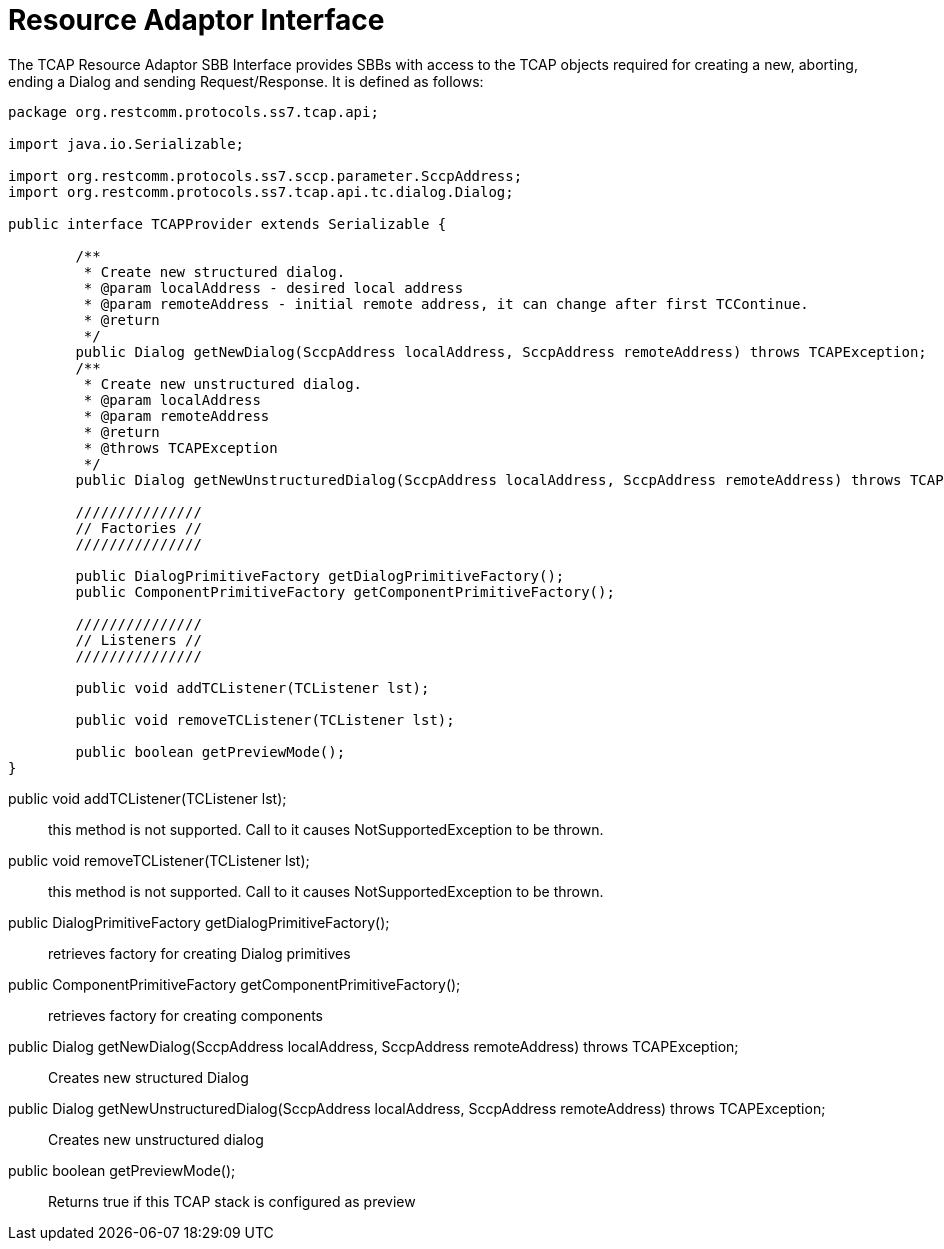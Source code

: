 
[[_ratype_ra_interface]]
= Resource Adaptor Interface

The TCAP Resource Adaptor SBB Interface provides SBBs with access to the TCAP objects required for creating a new, aborting, ending a Dialog and sending Request/Response.
It is defined as follows: 

[source,java]
----

package org.restcomm.protocols.ss7.tcap.api;

import java.io.Serializable;

import org.restcomm.protocols.ss7.sccp.parameter.SccpAddress;
import org.restcomm.protocols.ss7.tcap.api.tc.dialog.Dialog;

public interface TCAPProvider extends Serializable {

	/**
	 * Create new structured dialog.
	 * @param localAddress - desired local address
	 * @param remoteAddress - initial remote address, it can change after first TCContinue. 
	 * @return
	 */
	public Dialog getNewDialog(SccpAddress localAddress, SccpAddress remoteAddress) throws TCAPException;
	/**
	 * Create new unstructured dialog.
	 * @param localAddress
	 * @param remoteAddress
	 * @return
	 * @throws TCAPException
	 */
	public Dialog getNewUnstructuredDialog(SccpAddress localAddress, SccpAddress remoteAddress) throws TCAPException;

	///////////////
	// Factories //
	///////////////
	
	public DialogPrimitiveFactory getDialogPrimitiveFactory();
	public ComponentPrimitiveFactory getComponentPrimitiveFactory();
	
	///////////////
	// Listeners //
	///////////////	
	
	public void addTCListener(TCListener lst);

	public void removeTCListener(TCListener lst);

	public boolean getPreviewMode();
}
----

public void addTCListener(TCListener lst);::
  this method is not supported.
  Call to it causes NotSupportedException to be thrown.

public void removeTCListener(TCListener lst);::
  this method is not supported.
  Call to it causes NotSupportedException to be thrown.

public DialogPrimitiveFactory getDialogPrimitiveFactory();::
  retrieves factory for creating Dialog primitives

public ComponentPrimitiveFactory getComponentPrimitiveFactory();::
  retrieves factory for creating components

public Dialog getNewDialog(SccpAddress localAddress, SccpAddress remoteAddress) throws TCAPException;::
  Creates new structured Dialog

public Dialog getNewUnstructuredDialog(SccpAddress localAddress, SccpAddress remoteAddress) throws TCAPException;::
  Creates new unstructured dialog

public boolean getPreviewMode();::
  Returns true if this TCAP stack is configured as preview